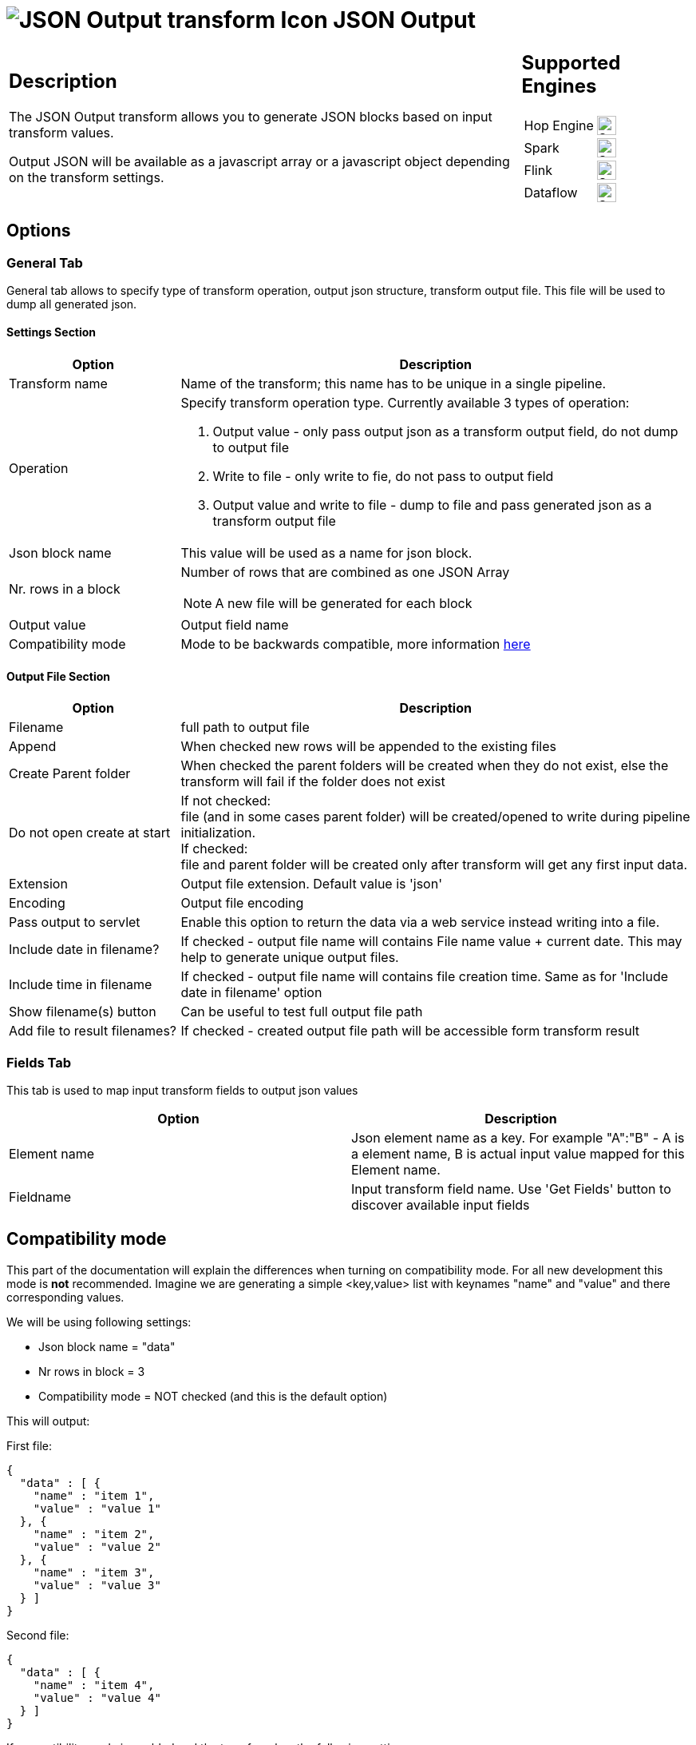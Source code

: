////
Licensed to the Apache Software Foundation (ASF) under one
or more contributor license agreements.  See the NOTICE file
distributed with this work for additional information
regarding copyright ownership.  The ASF licenses this file
to you under the Apache License, Version 2.0 (the
"License"); you may not use this file except in compliance
with the License.  You may obtain a copy of the License at
  http://www.apache.org/licenses/LICENSE-2.0
Unless required by applicable law or agreed to in writing,
software distributed under the License is distributed on an
"AS IS" BASIS, WITHOUT WARRANTIES OR CONDITIONS OF ANY
KIND, either express or implied.  See the License for the
specific language governing permissions and limitations
under the License.
////
:documentationPath: /pipeline/transforms/
:language: en_US
:description: The JSON Output transform allows you to generate JSON blocks based on input transform values.

= image:transforms/icons/JSO.svg[JSON Output transform Icon, role="image-doc-icon"] JSON Output

[%noheader,cols="3a,1a", role="table-no-borders" ]
|===
|
== Description

The JSON Output transform allows you to generate JSON blocks based on input transform values.

Output JSON will be available as a javascript array or a javascript object depending on the transform settings.

|
== Supported Engines
[%noheader,cols="2,1a",frame=none, role="table-supported-engines"]
!===
!Hop Engine! image:check_mark.svg[Supported, 24]
!Spark! image:check_mark.svg[Supported, 24]
!Flink! image:check_mark.svg[Supported, 24]
!Dataflow! image:check_mark.svg[Supported, 24]
!===
|===

== Options

=== General Tab

General tab allows to specify type of transform operation, output json structure, transform output file.
This file will be used to dump all generated json.

==== Settings Section
[options="header", cols="1a,3a"]
|===
|Option|Description
|Transform name|Name of the transform; this name has to be unique in a single pipeline.
|Operation a|Specify transform operation type.
Currently available 3 types of operation:

1. Output value - only pass output json as a transform output field, do not dump to output file
2. Write to file - only write to fie, do not pass to output field
3. Output value and write to file - dump to file and pass generated json as a transform output file

|Json block name|This value will be used as a name for json block.
|Nr. rows in a block|Number of rows that are combined as one JSON Array  +

NOTE: A new file will be generated for each block

|Output value|Output field name
|Compatibility mode|Mode to be backwards compatible, more information <<compat-mode,here>>
|===

==== Output File Section

[options="header", cols="1a,3a"]
|===
|Option|Description
|Filename|full path to output file
|Append|When checked new rows will be appended to the existing files
|Create Parent folder|When checked the parent folders will be created when they do not exist, else the transform will fail if the folder does not exist
|Do not open create at start|If not checked: +
file (and in some cases parent folder) will be created/opened to write during pipeline initialization. +
If checked: +
file and parent folder will be created only after transform will get any first input data.
|Extension|Output file extension.
Default value is 'json'
|Encoding|Output file encoding
|Pass output to servlet|Enable this option to return the data via a web service instead writing into a file.
|Include date in filename?|If checked - output file name will contains File name value + current date.
This may help to generate unique output files.
|Include time in filename|If checked - output file name will contains file creation time.
Same as for 'Include date in filename' option
|Show filename(s) button|Can be useful to test full output file path
|Add file to result filenames?|If checked - created output file path will be accessible form transform result
|===

=== Fields Tab

This tab is used to map input transform fields to output json values

[options="header"]
|===
|Option|Description
|Element name|Json element name as a key.
For example "A":"B" - A is a element name, B is actual input value mapped for this Element name.
|Fieldname|Input transform field name.
Use 'Get Fields' button to discover available input fields
|===

[[compat-mode]]
== Compatibility mode
This part of the documentation will explain the differences when turning on compatibility mode. For all new development this mode is **not** recommended.
Imagine we are generating a simple <key,value> list with keynames "name" and "value" and there corresponding values.

We will be using following settings:

* Json block name = "data"
* Nr rows in block = 3
* Compatibility mode = NOT checked (and this is the default option)

This will output:

First file:

[source,json]
----
{
  "data" : [ {
    "name" : "item 1",
    "value" : "value 1"
  }, {
    "name" : "item 2",
    "value" : "value 2"
  }, {
    "name" : "item 3",
    "value" : "value 3"
  } ]
}
----
Second file:

[source,json]
----
{
  "data" : [ {
    "name" : "item 4",
    "value" : "value 4"
  } ]
}
----

If compatibility mode is enabled and the transform has the following settings:

* Json block name = "data"
* Nr rows in block = 3
* 'Compatibility mode' is checked

This will output:

First file:
[source,json]
----
{
    "data": [
        {
            "name": "item 1"
        },
        {
            "value": "value 1"
        },
        {
            "name": "item 2"
        },
        {
            "value": "value 2"
        },
        {
            "name": "item 3"
        },
        {
            "value": "value 3"
        }
    ]
}
----
Second file:
[source,json]
----
{
    "data": [
        {
            "name": "item 4"
        },
        {
            "value": "value 4"
        }
    ]
}
----

As you can see when turning compatibility mode on, each field will be handles as a separate object.